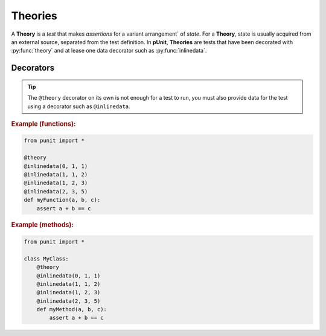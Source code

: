 Theories
========

A **Theory** is a `test` that makes `assertions` for a variant arrangement` of `state`. For a **Theory**, state is usually acquired from an external source, separated from the test definition. In **pUnit**, **Theories** are tests that have been decorated with :py:func:`theory` and at lease one data decorator such as :py:func:`inlinedata`.

Decorators
----------

.. py:currentmodule:: punit.theories

.. py:decorator:: theory
    :canonical: punit.theories.theory

    Decorates a function or method as a "Theory-based" test.

.. tip:: The ``@theory`` decorator on its own is not enough for a test to run, you must also provide data for the test using a decorator such as ``@inlinedata``.

.. py:decorator:: inlinedata(*args)
    :canonical: punit.theories.inlinedata

    Decorates a "Theory-based" test with inline data to be used by the test.

.. rubric:: Example (functions):

.. code:: python

    from punit import *

    @theory
    @inlinedata(0, 1, 1)
    @inlinedata(1, 1, 2)
    @inlinedata(1, 2, 3)
    @inlinedata(2, 3, 5)
    def myFunction(a, b, c):
        assert a + b == c

.. rubric:: Example (methods):

.. code:: python

    from punit import *

    class MyClass:
        @theory
        @inlinedata(0, 1, 1)
        @inlinedata(1, 1, 2)
        @inlinedata(1, 2, 3)
        @inlinedata(2, 3, 5)
        def myMethod(a, b, c):
            assert a + b == c
